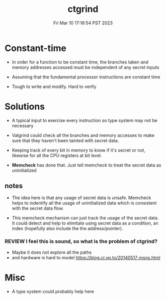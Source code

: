 #+TITLE: ctgrind
#+DATE: Fri Mar 10 17:16:54 PST 2023
#+Summary: Checking that functions are constant time with Valgrind.
#+categories[]: side-channel
#+tags[]: constant-time side-channel

* Constant-time
- In order for a function to be constant time, the branches taken and memory addresses accessed must be independent of any secret inputs

- Assuming that the fundamental processor instructions are constant time

- Tough to write and modify. Hard to verify

* Solutions


- A typical input to exercise every instruction so type system may not be necessary

- Valgrind could check all the branches and memory accesses to make sure that they haven't been tainted with secret data.

- Keeping track of every bit in memory to know if it's secret or not, likewise for all the CPU registers at bit level.

- *Memcheck* has done that. Just tell memcheck to treat the secret data as uninitialized

** notes
- The idea here is that any usage of secret data is unsafe. Memcheck helps to indentify all the usage of uninitialized data which is consistent with the secret data flow.

- This memcheck mechanism can just track the usage of the secret data. It could detect and help to elimitate using secret data as a condition, an index (hopefully also include the the address/pointer).

*** REVIEW I feel this is sound, so what is the problem of ctgrind?
- Maybe it does not explore all the paths
- and hardware is hard to model [[https://blog.cr.yp.to/20140517-insns.html]]


* Misc
- A type system could probably help here
